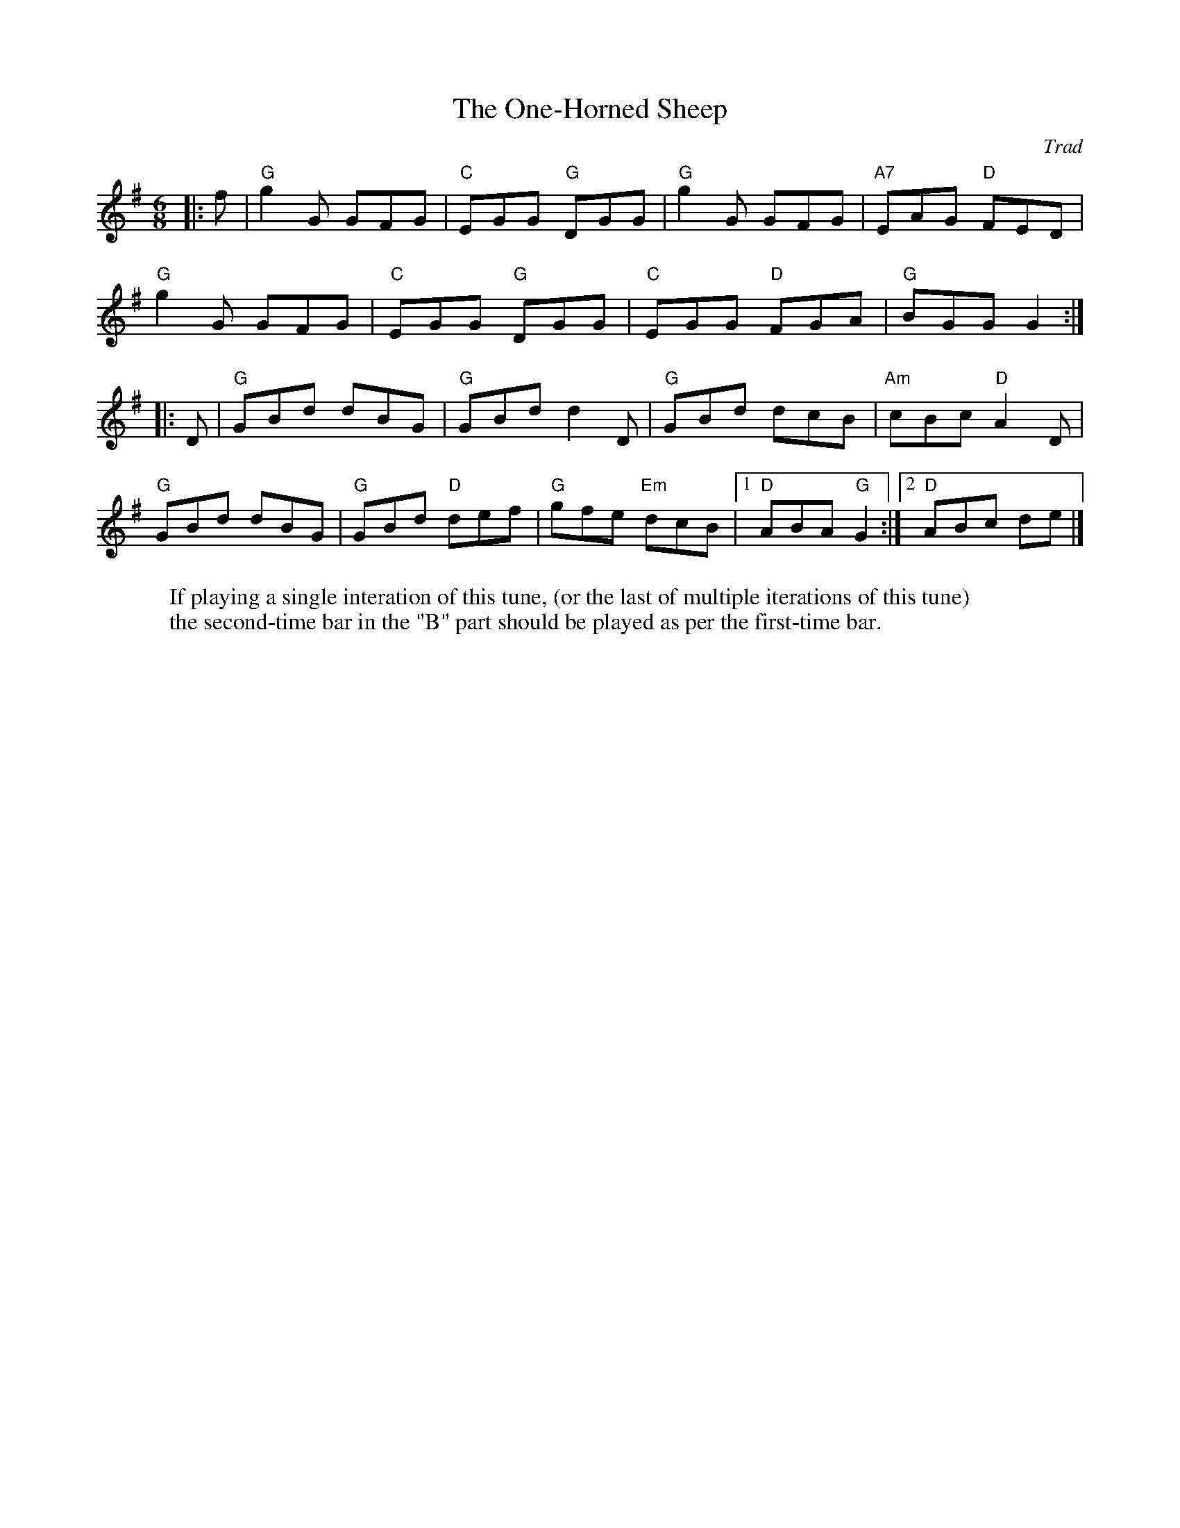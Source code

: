X: 1
T: One-Horned Sheep, The
C: Trad
R: Jig
M: 6/8
L: 1/8
K: G
W: If playing a single interation of this tune, (or the last of multiple iterations of this tune)
W: the second-time bar in the "B" part should be played as per the first-time bar.
Z: ABC transcription by Verge Roller
r: 32
|: f | "G" g2 G GFG | "C" EGG "G" DGG | "G" g2 G GFG | "A7" EAG "D" FED |
"G" g2 G GFG | "C" EGG "G" DGG | "C" EGG "D" FGA | "G" BGG G2 :|
|: D | "G" GBd dBG | "G" GBd d2 D | "G" GBd dcB | "Am" cBc "D" A2 D |
"G" GBd dBG | "G" GBd "D" def | "G" gfe "Em" dcB | [1 "D" ABA "G" G2 :| [2 "D" ABc de |]
